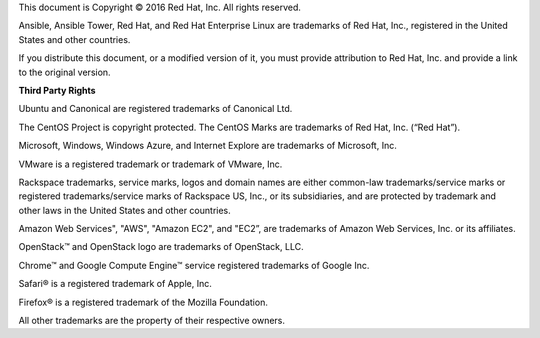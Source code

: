 This document is Copyright © 2016 Red Hat, Inc. All rights reserved.

Ansible, Ansible Tower, Red Hat, and Red Hat Enterprise Linux are trademarks of Red Hat, Inc., registered in the United States and other countries.
 
If you distribute this document, or a modified version of it, you must provide attribution to Red Hat, Inc. and provide a link to the original version. 


**Third Party Rights**

Ubuntu and Canonical are registered trademarks of Canonical Ltd.

The CentOS Project is copyright protected. The CentOS Marks are trademarks of Red Hat, Inc. (“Red Hat”).

Microsoft, Windows, Windows Azure, and Internet Explore are trademarks of Microsoft, Inc.

VMware is a registered trademark or trademark of VMware, Inc.

Rackspace trademarks, service marks, logos and domain names are either common-law trademarks/service marks or registered trademarks/service marks of Rackspace US, Inc., or its subsidiaries, and are protected by trademark and other laws in the United States and other countries. 

Amazon Web Services", "AWS", "Amazon EC2", and "EC2”, are trademarks of Amazon Web Services, Inc. or its affiliates.

OpenStack™ and OpenStack logo are trademarks of OpenStack, LLC. 

Chrome™ and Google Compute Engine™ service registered trademarks of Google Inc.

Safari® is a registered trademark of Apple, Inc.

Firefox® is a registered trademark of the Mozilla Foundation.

All other trademarks are the property of their respective owners. 
